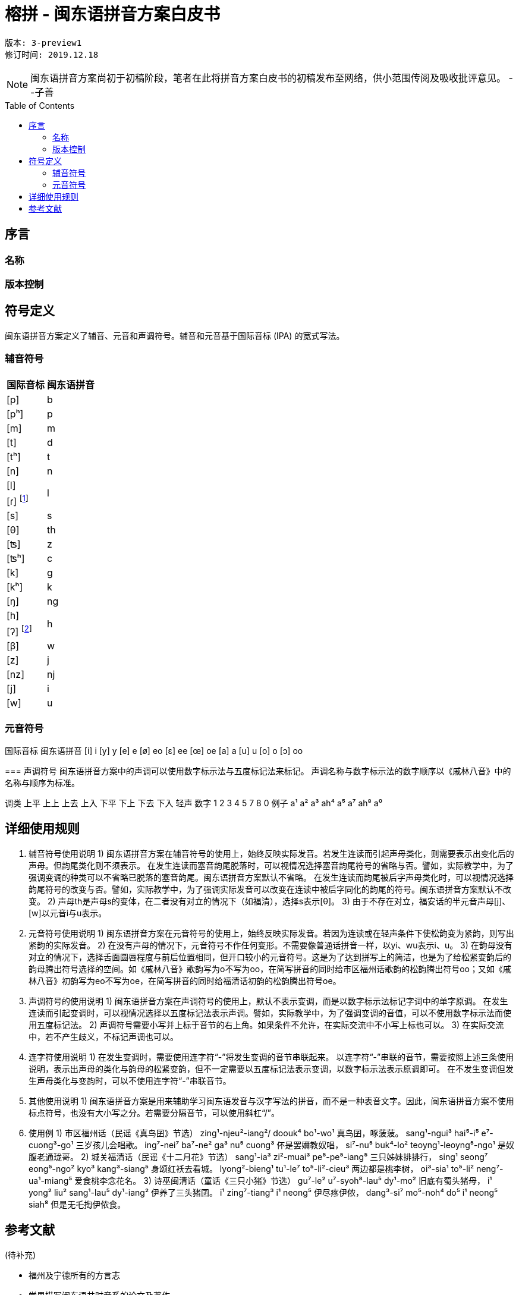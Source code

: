 = 榕拼 - 闽东语拼音方案白皮书
:toc:
:toc-placement!:

```
版本: 3-preview1
修订时间: 2019.12.18
```

NOTE: 闽东语拼音方案尚初于初稿阶段，笔者在此将拼音方案白皮书的初稿发布至网络，供小范围传阅及吸收批评意见。 
 --子善


toc::[]

== 序言

=== 名称

=== 版本控制

== 符号定义

闽东语拼音方案定义了辅音、元音和声调符号。辅音和元音基于国际音标 (IPA) 的宽式写法。

=== 辅音符号
[options="header,footer,autowidth"]
|===
| 国际音标 | 闽东语拼音
| [p]     | b
| [pʰ]    | p
| [m]     | m
| [t]     | d
| [tʰ]    | t
| [n]     | n

| [l] 
.2+.^| l
| [ɾ] footnote:[[ɾ\]是声母d、t、l、s在阴声韵或入声h后类化产生的声母，与声母l不形成对立。按招学界描写闽东语连读系统的习惯，与之合并。] 

| [s] | s
| [θ] | th
| [ʦ] | z
| [ʦʰ] | c
| [k] | g
| [kʰ] | k
| [ŋ] | ng

| [h] 
.2+.^| h
| [ʔ] footnote:[[ʔ\]是声门塞音韵尾，与声母h不形成对立。按照先前各类闽东语罗马字的书写习惯，与之合并。] 

| [β] | w
| [z] | j
| [nz] | nj
| [j] | i
| [w] | u
|===


=== 元音符号
国际音标	闽东语拼音
[i]	i
[y]	y
[e]	e
[ø]	eo
[ɛ]	ee
[œ]	oe
[a]	a
[u]	u
[o]	o
[ɔ]	oo

=== 
声调符号
闽东语拼音方案中的声调可以使用数字标示法与五度标记法来标记。
声调名称与数字标示法的数字顺序以《戚林八音》中的名称与顺序为标准。

调类	上平	上上	上去	上入	下平	下上 	下去	下入	轻声
数字	1	2	3	4	5		7	8	0
例子	a¹	a²	a³	ah⁴	a⁵		a⁷	ah⁸	a⁰

== 详细使用规则
1.	辅音符号使用说明
1)	闽东语拼音方案在辅音符号的使用上，始终反映实际发音。若发生连读而引起声母类化，则需要表示出变化后的声母。但韵尾类化则不须表示。
在发生连读而塞音韵尾脱落时，可以视情况选择塞音韵尾符号的省略与否。譬如，实际教学中，为了强调变调的种类可以不省略已脱落的塞音韵尾。闽东语拼音方案默认不省略。
在发生连读而韵尾被后字声母类化时，可以视情况选择韵尾符号的改变与否。譬如，实际教学中，为了强调实际发音可以改变在连读中被后字同化的韵尾的符号。闽东语拼音方案默认不改变。
2)	声母th是声母s的变体，在二者没有对立的情况下（如福清），选择s表示[θ]。
3)	由于不存在对立，福安话的半元音声母[j]、[w]以元音i与u表示。

2.	元音符号使用说明
1)	闽东语拼音方案在元音符号的使用上，始终反映实际发音。若因为连读或在轻声条件下使松韵变为紧韵，则写出紧韵的实际发音。
2)	在没有声母的情况下，元音符号不作任何变形。不需要像普通话拼音一样，以yi、wu表示i、u。
3)	在韵母没有对立的情况下，选择舌面圆唇程度与前后位置相同，但开口较小的元音符号。这是为了达到拼写上的简洁，也是为了给松紧变韵后的韵母腾出符号选择的空间。如《戚林八音》歌韵写为o不写为oo，在简写拼音的同时给市区福州话歌韵的松韵腾出符号oo；又如《戚林八音》初韵写为eo不写为oe，在简写拼音的同时给福清话初韵的松韵腾出符号oe。

3.	声调符号的使用说明
1)	闽东语拼音方案在声调符号的使用上，默认不表示变调，而是以数字标示法标记字词中的单字原调。
在发生连读而引起变调时，可以视情况选择以五度标记法表示声调。譬如，实际教学中，为了强调变调的音值，可以不使用数字标示法而使用五度标记法。
2)	声调符号需要小写并上标于音节的右上角。如果条件不允许，在实际交流中不小写上标也可以。
3)	在实际交流中，若不产生歧义，不标记声调也可以。

4.	连字符使用说明
1)	在发生变调时，需要使用连字符“-”将发生变调的音节串联起来。
以连字符“-”串联的音节，需要按照上述三条使用说明，表示出声母的类化与韵母的松紧变韵，但不一定需要以五度标记法表示变调，以数字标示法表示原调即可。
在不发生变调但发生声母类化与变韵时，可以不使用连字符“-”串联音节。

5.	其他使用说明
1)	闽东语拼音方案是用来辅助学习闽东语发音与汉字写法的拼音，而不是一种表音文字。因此，闽东语拼音方案不使用标点符号，也没有大小写之分。若需要分隔音节，可以使用斜杠“/”。

6.	使用例
1)	市区福州话（民谣《真鸟囝》节选）
zing¹-njeu²-iang²/ doouk⁴ bo¹-wo¹
真鸟囝，啄菠菠。
sang¹-ngui³ hai⁵-i⁵ e⁷-cuong³-go¹
三岁孩儿会唱歌。
ing⁷-nei⁷ ba⁷-ne² ga³ nu⁵ cuong³
伓是罢嬭教奴唱，
si⁷-nu⁵ buk⁴-lo² teoyng¹-leoyng⁵-ngo¹
是奴腹老通珑哥。
2)	城关福清话（民谣《十二月花》节选）
sang¹-ia³ zi²-muai³ pe⁵-pe⁵-iang⁵
三只姊妹排排行，	
sing¹ seong⁷ eong⁵-ngo² kyo³ kang³-siang⁵
身颂红袄去看城。
lyong²-bieng¹ tu¹-le⁷ to⁵-li²-cieu³
两边都是桃李树，
oi³-sia¹ to⁵-li² neng⁷-ua¹-miang⁵
爱食桃李念花名。
3)	诗巫闽清话（童话《三只小猪》节选）
gu⁷-le² u⁷-syoh⁸-lau⁵ dy¹-mo²
旧底有蜀头猪母，
i¹ yong² liu² sang¹-lau⁵ dy¹-iang²
伊养了三头猪囝。
i¹ zing⁷-tiang³ i¹ neong⁵
伊尽疼伊侬，
dang³-si⁷ mo⁵-noh⁴ do⁵ i¹ neong⁵ siah⁸
但是无乇掏伊侬食。

== 参考文献

(待补充)

* 福州及宁德所有的方言志
* 学界描写闽东语共时音系的论文及著作
* 官方出版的闽东语字词典
* 传教士留下的文献
